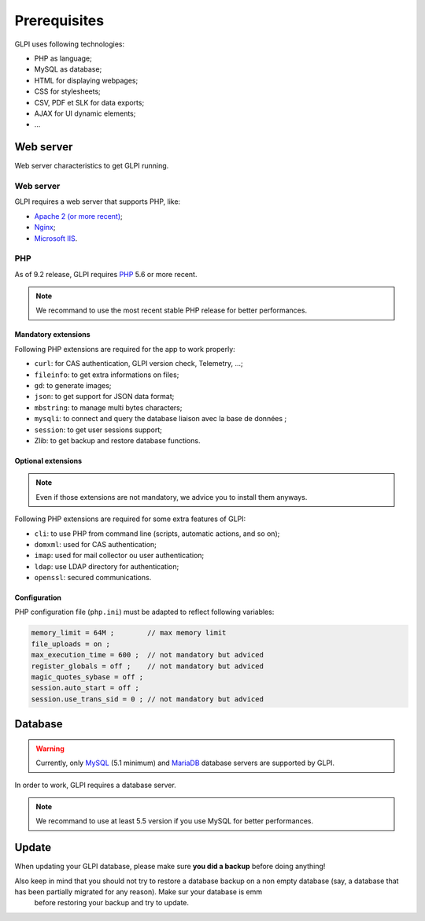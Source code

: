 Prerequisites
=============

GLPI uses following technologies:

* PHP as language;
* MySQL as database;
* HTML for displaying webpages;
* CSS for stylesheets;
* CSV, PDF et SLK for data exports;
* AJAX for UI dynamic elements;
* ...

Web server
----------

Web server characteristics to get GLPI running.

Web server
^^^^^^^^^^

GLPI requires a web server that supports PHP, like:

* `Apache 2 (or more recent) <http://httpd.apache.org>`_;
* `Nginx <http://nginx.org/>`_;
* `Microsoft IIS <http://www.iis.net>`_.

PHP
^^^

As of 9.2 release, GLPI requires `PHP <http://php.net>`_ 5.6 or more recent.

.. note::

   We recommand to use the most recent stable PHP release for better performances.

Mandatory extensions
++++++++++++++++++++

Following PHP extensions are required for the app to work properly:

* ``curl``: for CAS authentication, GLPI version check, Telemetry, ...;
* ``fileinfo``: to get extra informations on files;
* ``gd``: to generate images;
* ``json``: to get support for JSON data format;
* ``mbstring``:  to manage multi bytes characters;
* ``mysqli``: to connect and query the database liaison avec la base de données ;
* ``session``: to get user sessions support;
* Zlib: to get backup and restore database functions.

Optional extensions
+++++++++++++++++++

.. note::

   Even if those extensions are not mandatory, we advice you to install them anyways.

Following PHP extensions are required for some extra features of GLPI:

* ``cli``: to use PHP from command line (scripts, automatic actions, and so on);
* ``domxml``: used for CAS authentication;
* ``imap``: used for mail collector ou user authentication;
* ``ldap``:  use LDAP directory for authentication;
* ``openssl``: secured communications.

Configuration
+++++++++++++

PHP configuration file (``php.ini``) must be adapted to reflect following variables:

.. code-block:: ini

    memory_limit = 64M ;        // max memory limit
    file_uploads = on ;
    max_execution_time = 600 ;  // not mandatory but adviced
    register_globals = off ;    // not mandatory but adviced
    magic_quotes_sybase = off ;
    session.auto_start = off ;
    session.use_trans_sid = 0 ; // not mandatory but adviced

Database
--------

.. warning::

   Currently, only `MySQL <https://dev.mysql.com>`_ (5.1 minimum) and `MariaDB <https://mariadb.com>`_ database servers are supported by GLPI.

In order to work, GLPI requires a database server.

.. note::

   We recommand to use at least 5.5 version if you use MySQL for better performances.

Update
------

When updating your GLPI database, please make sure **you did a backup** before doing anything!

Also keep in mind that you should not try to restore a database backup on a non empty database (say, a database that has been partially migrated for any reason). Make sur your database is emm
 before restoring your backup and try to update.
